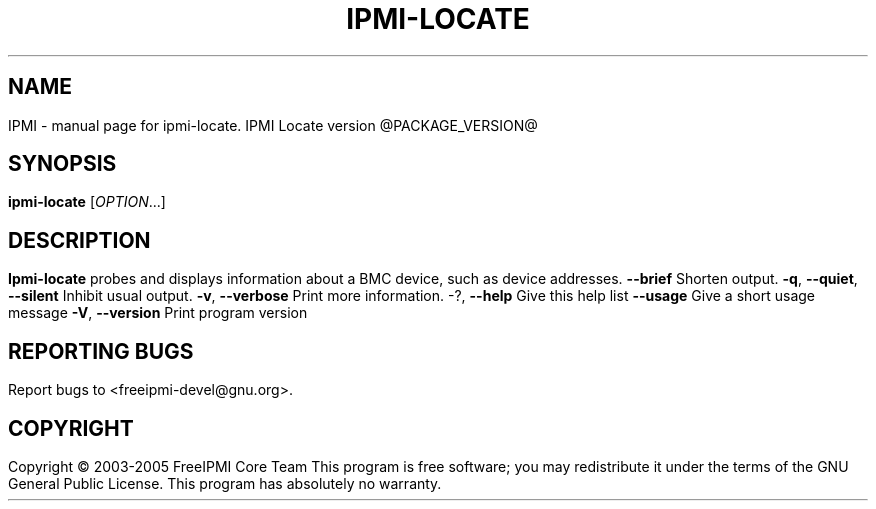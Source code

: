 .TH IPMI-LOCATE 9 "@ISODATE@" "IPMI Locate version @PACKAGE_VERSION@" "User Commands"
.SH NAME
IPMI \- manual page for ipmi-locate.  IPMI Locate version @PACKAGE_VERSION@ 
.SH SYNOPSIS
.B ipmi-locate
[\fIOPTION\fR...]
.SH DESCRIPTION
.B Ipmi-locate
probes and displays information about a BMC device, such as device
addresses.
.TP
\fB\-\-brief\fR
Shorten output.
.TP
\fB\-q\fR, \fB\-\-quiet\fR, \fB\-\-silent\fR
Inhibit usual output.
.TP
\fB\-v\fR, \fB\-\-verbose\fR
Print more information.
.TP
\-?, \fB\-\-help\fR
Give this help list
.TP
\fB\-\-usage\fR
Give a short usage message
.TP
\fB\-V\fR, \fB\-\-version\fR
Print program version
.SH "REPORTING BUGS"
Report bugs to <freeipmi\-devel@gnu.org>.
.SH COPYRIGHT
Copyright \(co 2003-2005 FreeIPMI Core Team
This program is free software; you may redistribute it under the terms of
the GNU General Public License.  This program has absolutely no warranty.
